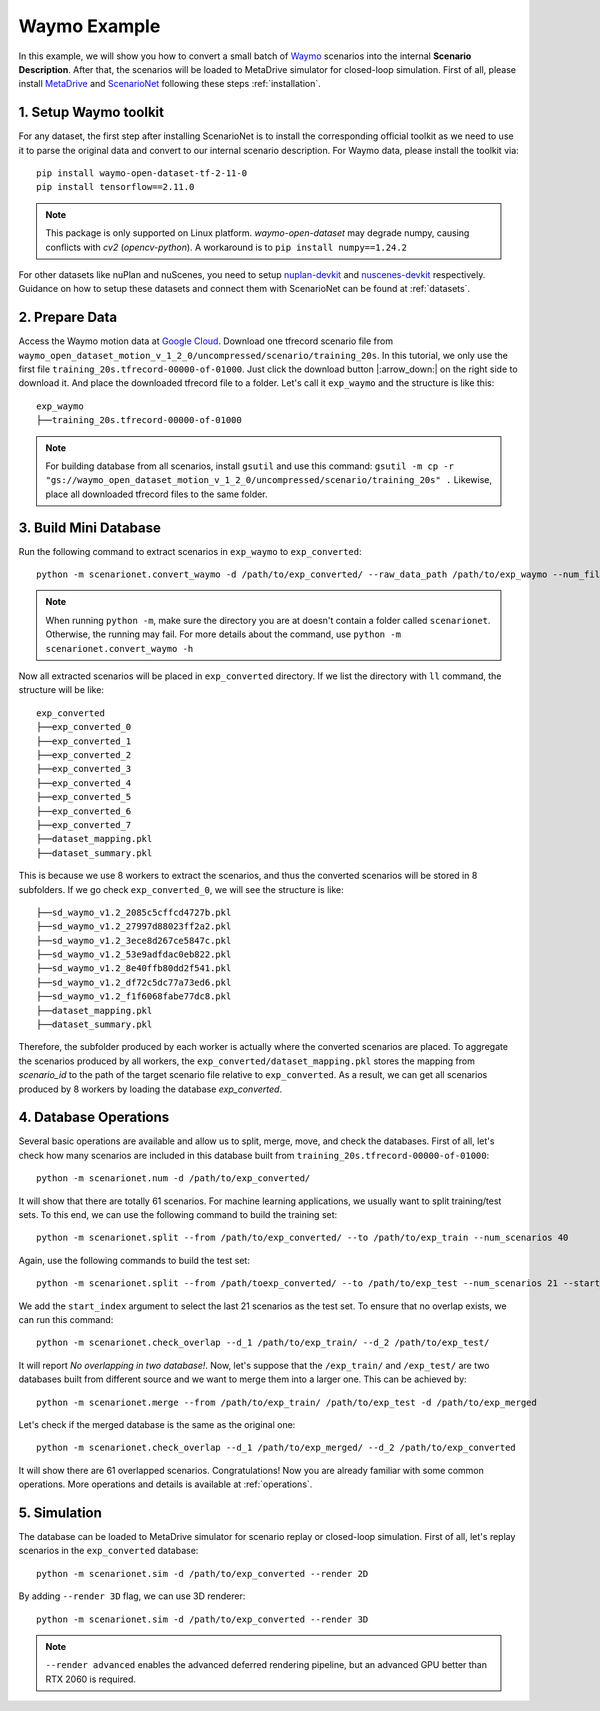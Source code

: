 #######################
Waymo Example
#######################

In this example, we will show you how to convert a small batch of `Waymo <https://waymo.com/intl/en_us/open/>`_ scenarios into the internal **Scenario Description**.
After that, the scenarios will be loaded to MetaDrive simulator for closed-loop simulation.
First of all, please install `MetaDrive <https://github.com/metadriverse/metadrive>`_ and `ScenarioNet <https://github.com/metadriverse/scenarionet>`_ following these steps :ref:`installation`.


1. Setup Waymo toolkit
~~~~~~~~~~~~~~~~~~~~~~~~~~~~~~~~~~~~~~~~~~

For any dataset, the first step after installing ScenarioNet is to install the corresponding official toolkit as we need to use it to parse the original data and convert to our internal scenario description. For Waymo data, please install the toolkit via::

    pip install waymo-open-dataset-tf-2-11-0
    pip install tensorflow==2.11.0

.. note::
    This package is only supported on Linux platform.
    `waymo-open-dataset` may degrade numpy, causing conflicts with `cv2` (`opencv-python`).
    A workaround is to ``pip install numpy==1.24.2``

For other datasets like nuPlan and nuScenes, you need to setup `nuplan-devkit <https://github.com/motional/nuplan-devkit>`_ and `nuscenes-devkit <https://github.com/nutonomy/nuscenes-devkit>`_ respectively.
Guidance on how to setup these datasets and connect them with ScenarioNet can be found at :ref:`datasets`.

2. Prepare Data
~~~~~~~~~~~~~~~~~~~~~~~~~~~~~~~~~~~~~~~~~~

Access the Waymo motion data at `Google Cloud <https://console.cloud.google.com/storage/browser/waymo_open_dataset_motion_v_1_2_0>`_.
Download one tfrecord scenario file from ``waymo_open_dataset_motion_v_1_2_0/uncompressed/scenario/training_20s``.
In this tutorial, we only use the first file ``training_20s.tfrecord-00000-of-01000``.
Just click the download button |:arrow_down:| on the right side to download it.
And place the downloaded tfrecord file to a folder. Let's call it ``exp_waymo`` and the structure is like this::

    exp_waymo
    ├──training_20s.tfrecord-00000-of-01000

.. note::
    For building database from all scenarios, install ``gsutil`` and use this command:
    ``gsutil -m cp -r "gs://waymo_open_dataset_motion_v_1_2_0/uncompressed/scenario/training_20s" .``
    Likewise, place all downloaded tfrecord files to the same folder.


3. Build Mini Database
~~~~~~~~~~~~~~~~~~~~~~~~~~~~~~~~~~~~~~~~~~

Run the following command to extract scenarios in ``exp_waymo`` to ``exp_converted``::

    python -m scenarionet.convert_waymo -d /path/to/exp_converted/ --raw_data_path /path/to/exp_waymo --num_files=1

.. note::
    When running ``python -m``, make sure the directory you are at doesn't contain a folder called ``scenarionet``.
    Otherwise, the running may fail. For more details about the command, use ``python -m scenarionet.convert_waymo -h``

Now all extracted scenarios will be placed in ``exp_converted`` directory.
If we list the directory with ``ll`` command, the structure will be like::

    exp_converted
    ├──exp_converted_0
    ├──exp_converted_1
    ├──exp_converted_2
    ├──exp_converted_3
    ├──exp_converted_4
    ├──exp_converted_5
    ├──exp_converted_6
    ├──exp_converted_7
    ├──dataset_mapping.pkl
    ├──dataset_summary.pkl

This is because we use 8 workers to extract the scenarios, and thus the converted scenarios will be stored in 8 subfolders.
If we go check ``exp_converted_0``, we will see the structure is like::

    ├──sd_waymo_v1.2_2085c5cffcd4727b.pkl
    ├──sd_waymo_v1.2_27997d88023ff2a2.pkl
    ├──sd_waymo_v1.2_3ece8d267ce5847c.pkl
    ├──sd_waymo_v1.2_53e9adfdac0eb822.pkl
    ├──sd_waymo_v1.2_8e40ffb80dd2f541.pkl
    ├──sd_waymo_v1.2_df72c5dc77a73ed6.pkl
    ├──sd_waymo_v1.2_f1f6068fabe77dc8.pkl
    ├──dataset_mapping.pkl
    ├──dataset_summary.pkl

Therefore, the subfolder produced by each worker is actually where the converted scenarios are placed.
To aggregate the scenarios produced by all workers, the ``exp_converted/dataset_mapping.pkl`` stores the mapping
from `scenario_id` to the path of the target scenario file relative to ``exp_converted``.
As a result, we can get all scenarios produced by 8 workers by loading the database `exp_converted`.

4. Database Operations
~~~~~~~~~~~~~~~~~~~~~~~~~~~~~~~~~~~~~~~~~~

Several basic operations are available and allow us to split, merge, move, and check the databases.
First of all, let's check how many scenarios are included in this database built from ``training_20s.tfrecord-00000-of-01000``::

    python -m scenarionet.num -d /path/to/exp_converted/

It will show that there are totally 61 scenarios.
For machine learning applications, we usually want to split training/test sets.
To this end, we can use the following command to build the training set::

    python -m scenarionet.split --from /path/to/exp_converted/ --to /path/to/exp_train --num_scenarios 40

Again, use the following commands to build the test set::

    python -m scenarionet.split --from /path/toexp_converted/ --to /path/to/exp_test --num_scenarios 21 --start_index 40

We add the ``start_index`` argument to select the last 21 scenarios as the test set.
To ensure that no overlap exists, we can run this command::

    python -m scenarionet.check_overlap --d_1 /path/to/exp_train/ --d_2 /path/to/exp_test/

It will report `No overlapping in two database!`.
Now, let's suppose that the ``/exp_train/`` and ``/exp_test/`` are two databases built
from different source and we want to merge them into a larger one.
This can be achieved by::

    python -m scenarionet.merge --from /path/to/exp_train/ /path/to/exp_test -d /path/to/exp_merged

Let's check if the merged database is the same as the original one::

    python -m scenarionet.check_overlap --d_1 /path/to/exp_merged/ --d_2 /path/to/exp_converted

It will show there are 61 overlapped scenarios.
Congratulations! Now you are already familiar with some common operations.
More operations and details is available at :ref:`operations`.

5. Simulation
~~~~~~~~~~~~~~~~~~~~~~~~~~~~~~~~~~~~~~~~~~

The database can be loaded to MetaDrive simulator for scenario replay or closed-loop simulation.
First of all, let's replay scenarios in the ``exp_converted`` database::

    python -m scenarionet.sim -d /path/to/exp_converted --render 2D


By adding ``--render 3D`` flag, we can use 3D renderer::

    python -m scenarionet.sim -d /path/to/exp_converted --render 3D

.. note::
    ``--render advanced`` enables the advanced deferred rendering pipeline,
    but an advanced GPU better than RTX 2060 is required.
